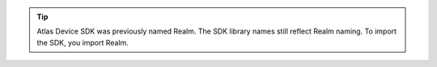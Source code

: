 .. tip::

   Atlas Device SDK was previously named Realm. The SDK library names still
   reflect Realm naming. To import the SDK, you import Realm.
